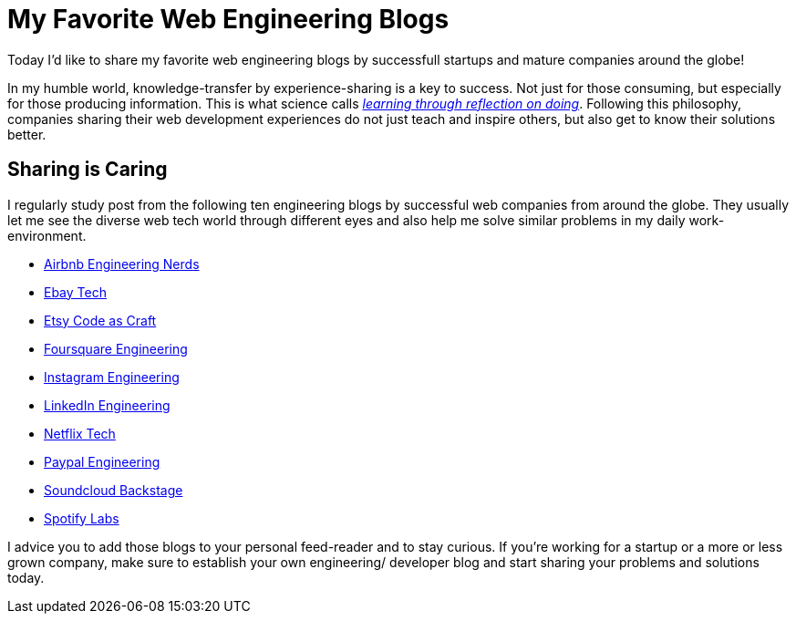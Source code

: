 = My Favorite Web Engineering Blogs
:published_at: 2015-02-04
:hp-tags: web development, tech culture
:hp-alt-title: top engineering blogs

Today I'd like to share my favorite web engineering blogs by successfull startups and mature companies around the globe!

In my humble world, knowledge-transfer by experience-sharing is a key to success. Not just for those consuming, but especially for those producing information. This is what science calls link:https://en.wikipedia.org/wiki/Experiential_learning[_learning through reflection on doing_]. Following this philosophy, companies sharing their web development experiences do not just teach and inspire others, but also get to know their solutions better.

== Sharing is Caring

I regularly study post from the following ten engineering blogs by successful web companies from around the globe. They usually let me see the diverse web tech world through different eyes and also help me solve similar problems in my daily work-environment.

* link:http://nerds.airbnb.com/[Airbnb Engineering Nerds]
* link:http://www.ebaytechblog.com/[Ebay Tech]
* link:https://codeascraft.com/[Etsy Code as Craft]
* link:http://engineering.foursquare.com/[Foursquare Engineering]
* link:http://instagram-engineering.tumblr.com/[Instagram Engineering]
* link:https://engineering.linkedin.com/blog[LinkedIn Engineering]
* link:http://techblog.netflix.com/[Netflix Tech]
* link:https://www.paypal-engineering.com/[Paypal Engineering]
* link:https://developers.soundcloud.com/blog[Soundcloud Backstage]
* link:https://labs.spotify.com/[Spotify Labs]

I advice you to add those blogs to your personal feed-reader and to stay curious. If you're working for a startup or a more or less grown company, make sure to establish your own engineering/ developer blog and start sharing your problems and solutions today.
